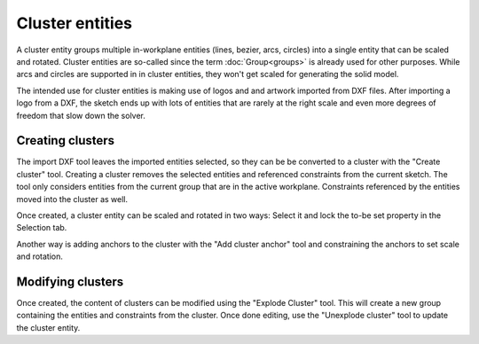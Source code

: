 Cluster entities
================

A cluster entity groups multiple in-workplane entities (lines, bezier, 
arcs, circles) into a single entity that can be scaled and rotated. 
Cluster entities are so-called since the term :doc:`Group<groups>` is 
already used for other purposes.
While arcs and circles are supported in in cluster entities, they won't 
get scaled for generating the solid model.

The intended use for cluster entities is making use of logos and and 
artwork imported from DXF files. After importing a logo from a DXF, the 
sketch ends up with lots of entities that are rarely at the right scale
and even more degrees of freedom that slow down the solver. 

Creating clusters
-----------------

The import DXF tool leaves the imported entities selected, so they can 
be be converted to a cluster with the "Create cluster" tool. Creating a 
cluster removes the selected entities and referenced constraints from 
the current sketch. The tool only considers entities from the current 
group that are in the active workplane. Constraints referenced by the 
entities moved into the cluster as well.

Once created, a cluster entity can be scaled and rotated in two ways: 
Select it and lock the to-be set property in the Selection tab.

.. image:: images/cluster-properties.png

Another way is adding anchors to the cluster with the "Add cluster 
anchor" tool and constraining the anchors to set scale and rotation.

Modifying clusters
------------------

Once created, the content of clusters can be modified using the 
"Explode Cluster" tool. This will create a new group containing the 
entities and constraints from the cluster. Once done editing, use the 
"Unexplode cluster" tool to update the cluster entity.


